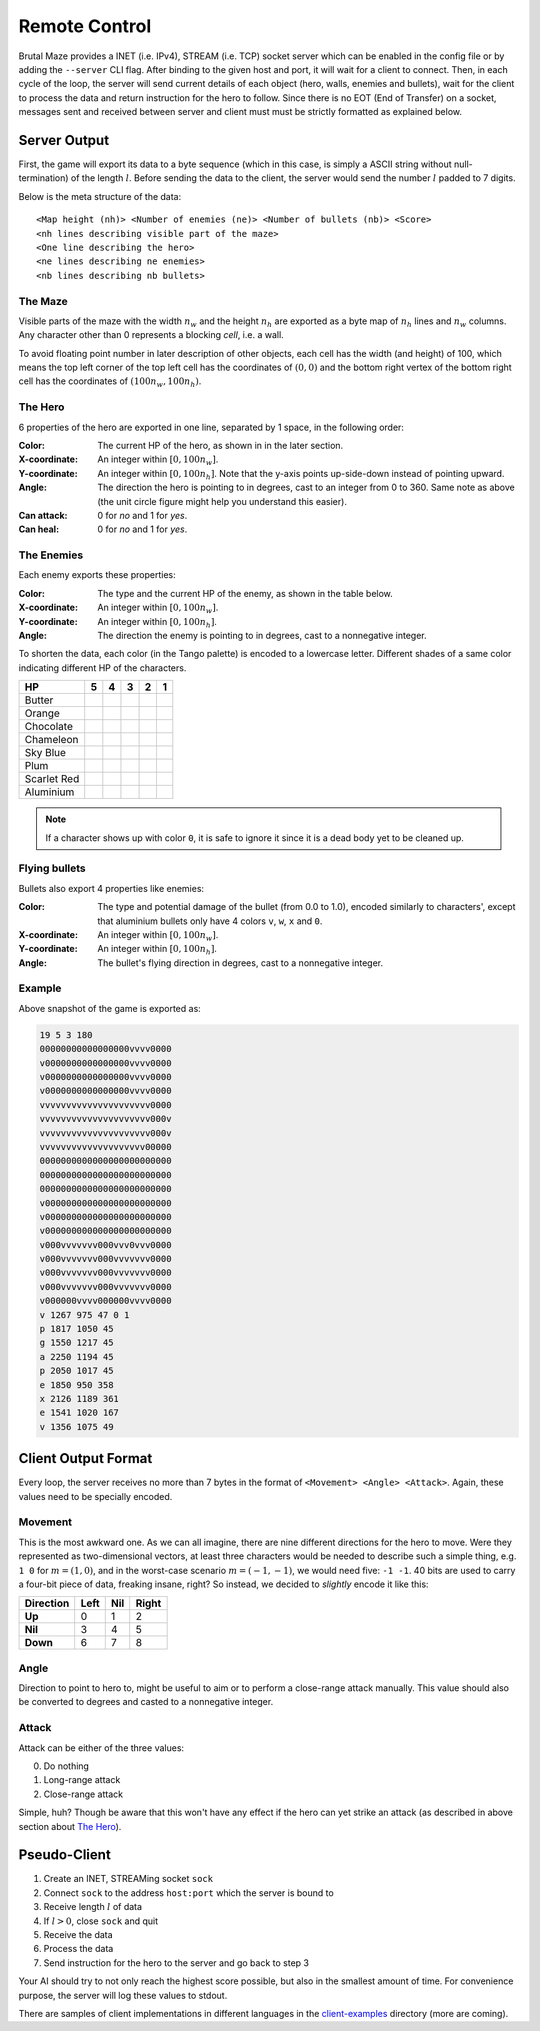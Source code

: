 Remote Control
==============

Brutal Maze provides a INET (i.e. IPv4), STREAM (i.e. TCP) socket server which
can be enabled in the config file or by adding the ``--server`` CLI flag.
After binding to the given host and port, it will wait for a client to connect.
Then, in each cycle of the loop, the server will send current details of
each object (hero, walls, enemies and bullets), wait for the client to process
the data and return instruction for the hero to follow.  Since there is no EOT
(End of Transfer) on a socket, messages sent and received between server
and client must must be strictly formatted as explained below.

Server Output
-------------

First, the game will export its data to a byte sequence (which in this case,
is simply a ASCII string without null-termination) of the length :math:`l`.
Before sending the data to the client, the server would send the number
:math:`l` padded to 7 digits.

Below is the meta structure of the data::

   <Map height (nh)> <Number of enemies (ne)> <Number of bullets (nb)> <Score>
   <nh lines describing visible part of the maze>
   <One line describing the hero>
   <ne lines describing ne enemies>
   <nb lines describing nb bullets>

The Maze
^^^^^^^^

Visible parts of the maze with the width :math:`n_w` and the height :math:`n_h`
are exported as a byte map of :math:`n_h` lines and :math:`n_w` columns.
Any character other than 0 represents a blocking *cell*, i.e. a wall.

To avoid floating point number in later description of other objects, each
cell has the width (and height) of 100, which means the top left corner of
the top left cell has the coordinates of :math:`(0, 0)` and the bottom right
vertex of the bottom right cell has the coordinates of
:math:`(100 n_w, 100 n_h)`.

The Hero
^^^^^^^^

6 properties of the hero are exported in one line,
separated by 1 space, in the following order:

:Color:
   The current HP of the hero, as shown in in the later section.
:X-coordinate:
   An integer within :math:`[0, 100 n_w]`.
:Y-coordinate:
   An integer within :math:`[0, 100 n_h]`.
   Note that the y-axis points up-side-down instead of pointing upward.
:Angle:
   The direction the hero is pointing to in degrees,
   cast to an integer from 0 to 360.  Same note as above
   (the unit circle figure might help you understand this easier). 
:Can attack:
   0 for *no* and 1 for *yes*.
:Can heal:
   0 for *no* and 1 for *yes*.

.. image:: images/unit-circle.png

The Enemies
^^^^^^^^^^^

Each enemy exports these properties:

:Color:
   The type and the current HP of the enemy, as shown in the table below.
:X-coordinate:
   An integer within :math:`[0, 100 n_w]`.
:Y-coordinate:
   An integer within :math:`[0, 100 n_h]`.
:Angle:
   The direction the enemy is pointing to in degrees,
   cast to a nonnegative integer.

To shorten the data, each color (in the Tango palette) is encoded to a
lowercase letter.  Different shades of a same color indicating different HP
of the characters.

===========  ========  ========  ========  ========  ========
HP                  5         4         3         2         1
===========  ========  ========  ========  ========  ========
Butter                           |fce94f|  |edd400|  |c4a000|
Orange                           |fcaf3e|  |f57900|  |ce5c00|
Chocolate                        |e9b96e|  |c17d11|  |8f5902|
Chameleon                        |8ae234|  |73d216|  |4e9a06|
Sky Blue                         |729fcf|  |3465a4|  |204a87|
Plum                             |ad7f8a|  |75507b|  |5c3566|
Scarlet Red                      |ef2929|  |cc0000|  |a40000|
Aluminium    |eeeeec|  |d3d7cf|  |babdb6|  |888a85|  |555753|
===========  ========  ========  ========  ========  ========

.. note::

   If a character shows up with color ``0``, it is safe to ignore it
   since it is a dead body yet to be cleaned up.

Flying bullets
^^^^^^^^^^^^^^

Bullets also export 4 properties like enemies:

:Color:
   The type and potential damage of the bullet (from 0.0 to 1.0),
   encoded similarly to characters', except that aluminium bullets
   only have 4 colors ``v``, ``w``, ``x`` and ``0``.
:X-coordinate:
   An integer within :math:`[0, 100 n_w]`.
:Y-coordinate:
   An integer within :math:`[0, 100 n_h]`.
:Angle:
   The bullet's flying direction in degrees,
   cast to a nonnegative integer.

Example
^^^^^^^

.. image:: images/screenshot.png

Above snapshot of the game is exported as:

.. code-block:: text

   19 5 3 180
   00000000000000000vvvv0000
   v0000000000000000vvvv0000
   v0000000000000000vvvv0000
   v0000000000000000vvvv0000
   vvvvvvvvvvvvvvvvvvvvv0000
   vvvvvvvvvvvvvvvvvvvvv000v
   vvvvvvvvvvvvvvvvvvvvv000v
   vvvvvvvvvvvvvvvvvvvv00000
   0000000000000000000000000
   0000000000000000000000000
   0000000000000000000000000
   v000000000000000000000000
   v000000000000000000000000
   v000000000000000000000000
   v000vvvvvvv000vvv0vvv0000
   v000vvvvvvv000vvvvvvv0000
   v000vvvvvvv000vvvvvvv0000
   v000vvvvvvv000vvvvvvv0000
   v000000vvvv000000vvvv0000
   v 1267 975 47 0 1
   p 1817 1050 45
   g 1550 1217 45
   a 2250 1194 45
   p 2050 1017 45
   e 1850 950 358
   x 2126 1189 361
   e 1541 1020 167
   v 1356 1075 49

Client Output Format
--------------------

Every loop, the server receives no more than 7 bytes in the format of
``<Movement> <Angle> <Attack>``.  Again, these values need to be
specially encoded.

Movement
^^^^^^^^

This is the most awkward one.  As we can all imagine, there are nine different
directions for the hero to move.  Were they represented as two-dimensional
vectors, at least three characters would be needed to describe such
a simple thing, e.g. ``1 0`` for :math:`m = (1, 0)`, and in the worst-case
scenario :math:`m = (-1, -1)`, we would need five: ``-1 -1``.  40 bits are used
to carry a four-bit piece of data, freaking insane, right?  So instead,
we decided to *slightly* encode it like this:

=========  ====  ===  =====
Direction  Left  Nil  Right
=========  ====  ===  =====
**Up**        0    1      2
**Nil**       3    4      5
**Down**      6    7      8
=========  ====  ===  =====

Angle
^^^^^

Direction to point to hero to, might be useful to aim or to perform
a close-range attack manually.  This value should also be converted
to degrees and casted to a nonnegative integer.

Attack
^^^^^^

Attack can be either of the three values:

0. Do nothing
1. Long-range attack
2. Close-range attack

Simple, huh?  Though be aware that this won't have any effect if the hero
can yet strike an attack (as described in above section about `The Hero`_).

Pseudo-Client
-------------

#. Create an INET, STREAMing socket ``sock``
#. Connect ``sock`` to the address ``host:port`` which the server is bound to
#. Receive length :math:`l` of data
#. If :math:`l > 0`, close ``sock`` and quit
#. Receive the data
#. Process the data
#. Send instruction for the hero to the server and go back to step 3

Your AI should try to not only reach the highest score possible, but also in
the smallest amount of time.  For convenience purpose, the server will
log these values to stdout.

There are samples of client implementations in different languages in
the client-examples_ directory (more are coming).

.. _client-examples: 
   https://git.disroot.org/McSinyx/brutalmaze/src/branch/master/client-examples

.. |204a87| image:: images/204a87.png
.. |3465a4| image:: images/3465a4.png
.. |4e9a06| image:: images/4e9a06.png
.. |555753| image:: images/555753.png
.. |5c3566| image:: images/5c3566.png
.. |729fcf| image:: images/729fcf.png
.. |73d216| image:: images/73d216.png
.. |75507b| image:: images/75507b.png
.. |888a85| image:: images/888a85.png
.. |8ae234| image:: images/8ae234.png
.. |8f5902| image:: images/8f5902.png
.. |a40000| image:: images/a40000.png
.. |ad7f8a| image:: images/ad7f8a.png
.. |babdb6| image:: images/babdb6.png
.. |c17d11| image:: images/c17d11.png
.. |c4a000| image:: images/c4a000.png
.. |cc0000| image:: images/cc0000.png
.. |ce5c00| image:: images/ce5c00.png
.. |d3d7cf| image:: images/d3d7cf.png
.. |e9b96e| image:: images/e9b96e.png
.. |edd400| image:: images/edd400.png
.. |eeeeec| image:: images/eeeeec.png
.. |ef2929| image:: images/ef2929.png
.. |f57900| image:: images/f57900.png
.. |fcaf3e| image:: images/fcaf3e.png
.. |fce94f| image:: images/fce94f.png
